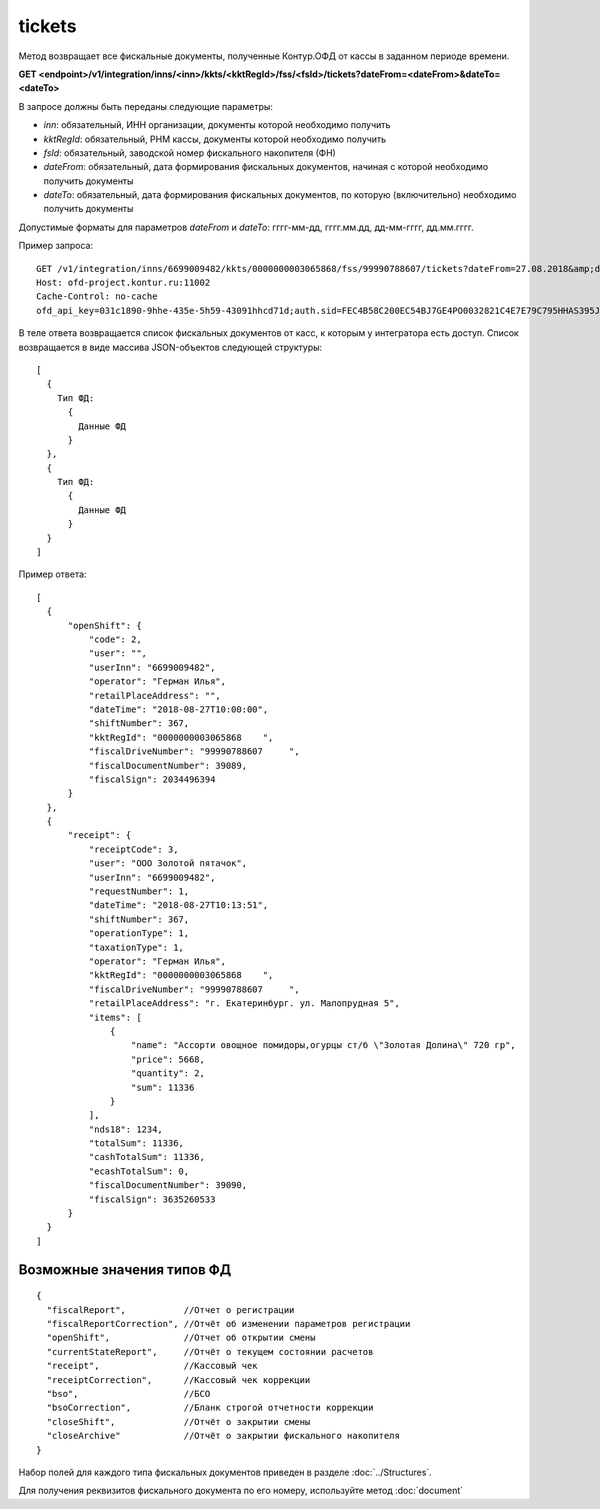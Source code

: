 tickets
=======

Метод возвращает все фискальные документы, полученные Контур.ОФД от кассы в заданном периоде времени.

**GET <endpoint>/v1/integration/inns/<inn>/kkts/<kktRegId>/fss/<fsId>/tickets?dateFrom=<dateFrom>&dateTo=<dateTo>**

В запросе должны быть переданы следующие параметры:

- `inn`: обязательный, ИНН организации, документы которой необходимо получить
- `kktRegId`: обязательный, РНМ кассы, документы которой необходимо получить
- `fsId`: обязательный, заводской номер фискального накопителя (ФН)
- `dateFrom`: обязательный, дата формирования фискальных документов, начиная с которой необходимо получить документы
- `dateTo`: обязательный, дата формирования фискальных документов, по которую (включительно) необходимо получить документы

Допустимые форматы для параметров `dateFrom` и `dateTo`: гггг-мм-дд, гггг.мм.дд, дд-мм-гггг, дд.мм.гггг.

Пример запроса:

::

  GET /v1/integration/inns/6699009482/kkts/0000000003065868/fss/99990788607/tickets?dateFrom=27.08.2018&amp;dateTo=28.08.2018 HTTP/1.1
  Host: ofd-project.kontur.ru:11002
  Cache-Control: no-cache
  ofd_api_key=031c1890-9hhe-435e-5h59-43091hhcd71d;auth.sid=FEC4B58C200EC54BJ7GE4PO0032821C4E7E79C795HHAS395JD16C002EC125CFA;


.. note:
  По запросу интегратора могут быть предоставлены РНМ и ФН касс, для которых получены согласия на передачу фискальных данных.


В теле ответа возвращается список фискальных документов от касс, к которым у интегратора есть доступ. Список возвращается в виде массива JSON-объектов следующей структуры:

::

  [
    {
      Тип ФД:
        {
          Данные ФД
        }
    },
    {
      Тип ФД:
        {
          Данные ФД
        }
    }
  ]


Пример ответа:

::

  [
    {
        "openShift": {
            "code": 2,
            "user": "",
            "userInn": "6699009482",
            "operator": "Герман Илья",
            "retailPlaceAddress": "",
            "dateTime": "2018-08-27T10:00:00",
            "shiftNumber": 367,
            "kktRegId": "0000000003065868    ",
            "fiscalDriveNumber": "99990788607     ",
            "fiscalDocumentNumber": 39089,
            "fiscalSign": 2034496394
        }
    },
    {
        "receipt": {
            "receiptCode": 3,
            "user": "ООО Золотой пятачок",
            "userInn": "6699009482",
            "requestNumber": 1,
            "dateTime": "2018-08-27T10:13:51",
            "shiftNumber": 367,
            "operationType": 1,
            "taxationType": 1,
            "operator": "Герман Илья",
            "kktRegId": "0000000003065868    ",
            "fiscalDriveNumber": "99990788607     ",
            "retailPlaceAddress": "г. Екатеринбург. ул. Малопрудная 5",
            "items": [
                {
                    "name": "Ассорти овощное помидоры,огурцы ст/б \"Золотая Долина\" 720 гр",
                    "price": 5668,
                    "quantity": 2,
                    "sum": 11336
                }
            ],
            "nds18": 1234,
            "totalSum": 11336,
            "cashTotalSum": 11336,
            "ecashTotalSum": 0,
            "fiscalDocumentNumber": 39090,
            "fiscalSign": 3635260533
        }
    }
  ]


Возможные значения типов ФД
---------------------------

::

  {
    "fiscalReport",           //Отчет о регистрации
    "fiscalReportCorrection", //Отчёт об изменении параметров регистрации
    "openShift",              //Отчет об открытии смены
    "currentStateReport",     //Отчёт о текущем состоянии расчетов
    "receipt",                //Кассовый чек
    "receiptCorrection",      //Кассовый чек коррекции
    "bso",                    //БСО
    "bsoCorrection",          //Бланк строгой отчетности коррекции
    "closeShift",             //Отчёт о закрытии смены
    "closeArchive"            //Отчёт о закрытии фискального накопителя
  }


Набор полей для каждого типа фискальных документов приведен в разделе :doc:`../Structures`.

Для получения реквизитов фискального документа по его номеру, используйте метод :doc:`document`

